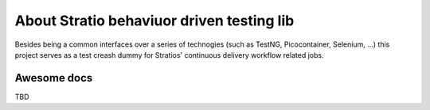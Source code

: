 About Stratio behaviuor driven testing lib
******************************************

Besides being a common interfaces over a series of technogies (such as TestNG, Picocontainer, Selenium, ...) this 
project serves as a test creash dummy for Stratios' continuous delivery workflow related jobs.



Awesome docs
============
TBD

